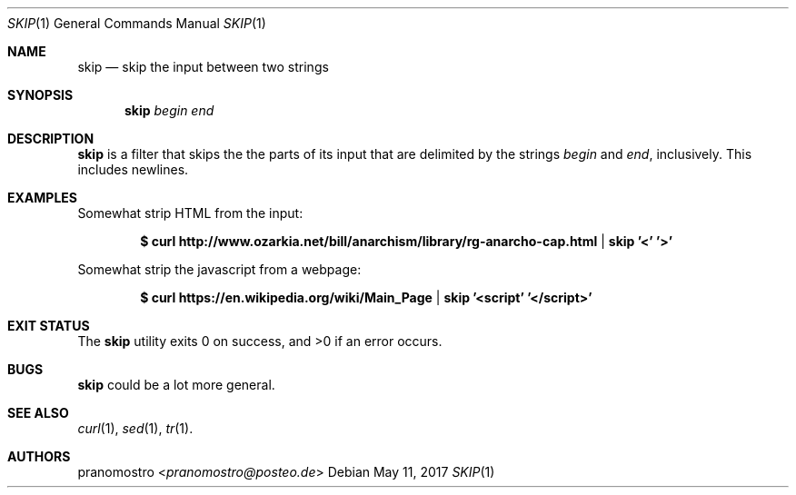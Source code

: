 .Dd May 11, 2017
.Dt SKIP 1
.Os

.Sh NAME
.Nm skip
.Nd skip the input between two strings

.Sh SYNOPSIS
.Nm
.Ar begin
.Ar end

.Sh DESCRIPTION
.Nm
is a filter that skips the the parts of its input that are delimited
by the strings
.Ar begin
and
.Ar end ,
inclusively. This includes newlines.

.Sh EXAMPLES
Somewhat strip HTML from the input:
.Pp
.Dl $ curl http://www.ozarkia.net/bill/anarchism/library/rg-anarcho-cap.html | skip '<' '>'
.Pp
Somewhat strip the javascript from a webpage:
.Pp
.Dl $ curl https://en.wikipedia.org/wiki/Main_Page | skip '<script' '</script>'

.Sh EXIT STATUS
.Ex -std

.Sh BUGS
.Nm
could be a lot more general.

.Sh SEE ALSO
.Xr curl 1 ,
.Xr sed 1 ,
.Xr tr 1 .

.Sh AUTHORS
.An pranomostro Aq Mt pranomostro@posteo.de
